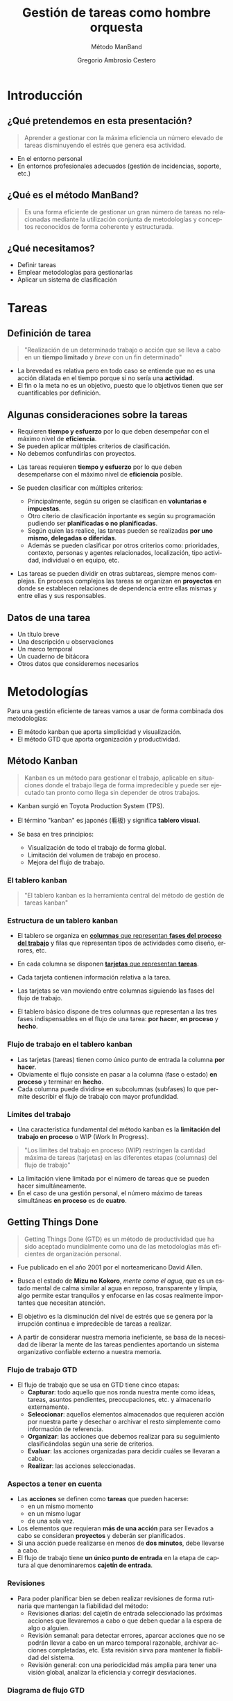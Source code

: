 # -*- mode: org; coding: utf-8-unix; ispell-dictionary: "spanish"; org-hide-emphasis-markers: t; eval: (auto-fill-mode); eval: (fci-mode) -*-


# #+BEGIN_abstract
# This is the abstract
# #+END_abstract


* Header Information                                               :noexport:

** Identification

# [[https://orgmode.org/manual/Export-settings.html][Export settings]]
#+TITLE: Gestión de tareas como hombre orquesta
#+SUBTITLE: Método ManBand
#+DESCRIPTION: Gestión de tareas a partir de metodologías GTD, kanban, una taxonomía y trello como aplicación.
#+KEYWORDS: keywords separated by comma
# Use keybind C-c . or C-c < or free format like "Saturday 9th, 2019"
#+DATE:
#+AUTHOR: Gregorio Ambrosio Cestero
#+EMAIL: goyoac@gmail.com
#+LANGUAGE: en

** General settings

#+SELECT_TAGS: export
#+EXCLUDE_TAGS: noexport
#+CREATOR: Emacs 25.2.2 (Org mode 9.1.14)

#+OPTIONS: ':nil *:t -:t ::t <:t H:6 \n:nil ^:t arch:headline author:t
#+OPTIONS: broken-links:nil c:nil creator:nil d:(not "LOGBOOK") date:t e:t
#+OPTIONS: email:t f:t inline:t num:t p:nil pri:nil prop:nil stat:t tags:t
#+OPTIONS: tasks:t tex:t timestamp:t title:t toc:t todo:nil |:t

# #+STARTUP: hidestars
# #+STARTUP: hideblocks
# #+STARTUP: nohideblocks
#+STARTUP: overview
#+STARTUP: indent
#+STARTUP: logdrawer

#+COLUMNS: %25ITEM %TAGS %TODO

 Keywords for file-local settings. The keywords after the vertical bar (or the
 last keyword if no bar is there) must always mean thaGTDt the item is in its final
 state. Use C-c C-c with the cursor still in the line to make the changes known
 to Org mode
 #+TODO: TODO(t) NEXT(n) STARTED(s!) WAITING(w@/!) SOMEDAY(o) PROJ(p)| DONE(d!) CANCELLED(c@)

# TOC related
# #+OPTIONS: toc:t          include all levels in TOC
# #+OPTIONS: toc:2          only include two levels in TOC
# #+OPTIONS: toc:nil        no default TOC at all

# To move the TOC to a different location:
# #+OPTIONS: toc:nil        no default TOC
# ...
# #+TOC: headlines 2        insert TOC here, with two headline levels

# Use the TOC keyword to generate list of tables (resp. all listings) with captions.
# #+TOC: listings           build a list of listings
# #+TOC: tables             build a list of tables

** Export settings
*** ODT

 # [[https://orgmode.org/manual/ODT-specific-export-settings.html][ODT specific export settings]]
 # Style file application does not work fine for me. Apply with Load Style after
 # file creation.
 # #+ODT_STYLES_FILE: ~/cloud/Dropbox/DOCUMENTS/TEMPLATES/ODT/my_odt_template.odt
 # [[https://orgmode.org/manual/ASCII_002fLatin_002d1_002fUTF_002d8-export.html#ASCII_002fLatin_002d1_002fUTF_002d8-export][ASCII specific export setting]] (also for ODT)
 # #+DESCRIPTION and #+KEYWORDS are included as metadata in the aoutput file.


 # Abstract does not work when export in ODT format. Use it for Latex
 # #+BEGIN_ABSTRACT
 # Abstract
 # #+END_ABSTRACT
 # #+TOC: headlines 2

*** Code

 # To avoid evaluating code on export use the following header argument:
 #+PROPERTY: header-args :eval never-export

*** Pandoc

 #+BEGIN_COMMENT
 # Useful commands
 # Pandoc ignores some headers options (as PROPERTIES). Use export (C-c-e o o) instead.
 cd ~/cloud/Dropbox/DOCUMENTS/TEMPLATES
 pandoc this_file.org --reference-doc=/home/goyo/cloud/Dropbox/DOCUMENTS/TEMPLATES/DOCX/my_docx_template.docx -o this_file.docx
 soffice --nologo --writer this_file.docx
 #+END_COMMENT

*** LaTeX

# LaTeX specific export settings
# ================================
#+LATEX_CLASS: article
#+LATEX_CLASS_OPTIONS: [a4paper]
# #+LATEX_CLASS_OPTIONS: [garamond]
# #+LATEX_HEADER: \usepackage{setspace}
# #+LATEX_HEADER: \doublespacing
#+LATEX_CLASS_OPTIONS: [12pt]
#+LATEX_HEADER: \usepackage[innermargin=1in,outermargin=0.75in,vmargin=1.5cm]{geometry}
#+LATEX_HEADER: \linespread{1.1}
#+LATEX_HEADER: \usepackage{natbib}
#+LATEX_HEADER: \usepackage[spanish]{babel}

*** reveal.js

#+REVEAL_INIT_OPTIONS: width:1280, height:1024, slideNumber:"c/t"
#+OPTIONS: num:nil toc:nil ^:nil
#+REVEAL_TRANS: fade
#+REVEAL_THEME: moon
#+REVEAL_HEAD_PREAMBLE: <meta name="Gestión de tareas con metodología GTD, kanban, una ontología y Trello como aplicación" content="Gestión de tareas">
#+REVEAL_POSTAMBLE: <p> Created by Gregorio Ambrosio. </p>
#+REVEAL_HLEVEL: 1
# #+REVEAL_ROOT: https://cdn.jsdelivr.net/npm/reveal.js@3.8.0
#+REVEAL_ROOT: ./reveal.js
#+OPTIONS: reveal_single_file:nil
#+REVEAL_EXTRA_CSS: ./assets/css/goyo.css
#+REVEAL_SLIDE_FOOTER: <p><a rel="license" href="http://creativecommons.org/licenses/by-nc/4.0/"><img alt="Creative Commons License" style="border-width:0" align="middle" src="https://i.creativecommons.org/l/by-nc/4.0/88x31.png" /></a>  2019 Gregorio Ambrosio </p>
*** ioslide

#+COMPANY: Goyo AC
#+WWW: http://goyoambrosio.com
#+GITHUB: http://github.com/goyoambrosio
#+TWITTER: gambrosio

#+FAVICON: assets/img/goyologo_circle.png
#+ICON: assets/img/goyologo_circle.png
#+HASHTAG: gambrosio

* Introducción
:PROPERTIES:
:reveal_background: #123456
:END:
** ¿Qué pretendemos en esta presentación? 

#+BEGIN_QUOTE
Aprender a gestionar con la máxima eficiencia un número elevado de tareas
disminuyendo el estrés que genera esa actividad.
#+END_QUOTE
# #+ATTR_REVEAL: :frag (appear)
#+REVEAL_HTML: <img style="background:none; border:none; box-shadow:none;" src="assets/img/separador1.png">
- En el entorno personal
- En entornos profesionales adecuados (gestión de incidencias, soporte, etc.)

** ¿Qué es el método ManBand?
#+BEGIN_QUOTE
Es una forma eficiente de gestionar un gran número de tareas no relacionadas
mediante la utilización conjunta de metodologías y conceptos reconocidos de
forma coherente y estructurada.
#+END_QUOTE
#+REVEAL_HTML: <img class="stretch" src="assets/img/hombre_manband.jpg">

** ¿Qué necesitamos?
- Definir tareas
- Emplear metodologías para gestionarlas
- Aplicar un sistema de clasificación

* Tareas
:PROPERTIES:
:reveal_background: #123456
:END:
** Definición de tarea
#+BEGIN_QUOTE
"Realización de un determinado trabajo o acción que se lleva a cabo en un
**tiempo limitado** y /breve/ con un fin determinado"
#+END_QUOTE

#+BEGIN_NOTES
- La brevedad es relativa pero en todo caso se entiende que no es una acción
  dilatada en el tiempo porque si no sería una *actividad*.
- El fin o la meta no es un objetivo, puesto que lo objetivos tienen que ser
  cuantificables por definición.
#+END_NOTES
** Algunas consideraciones sobre la tareas
#+ATTR_REVEAL: :frag (highlight-green)
- Requieren *tiempo y esfuerzo* por lo que deben desempeñar con el máximo nivel de
  *eficiencia*.
- Se pueden aplicar múltiples criterios de clasificación.
- No debemos confundirlas con proyectos.

#+BEGIN_NOTES
- Las tareas requieren *tiempo y esfuerzo* por lo que deben desempeñarse con el
  máximo nivel de *eficiencia* posible.

- Se pueden clasificar con múltiples criterios:
  - Principalmente, según su origen se clasifican en *voluntarias e impuestas*.
  - Otro citerio de clasificación inportante es según su programación pudiendo
    ser *planificadas o no planificadas*.
  - Según quien las realice, las tareas pueden se realizadas *por uno mismo,
    delegadas o diferidas*.
  - Además se pueden clasificar por otros criterios como: prioridades, contexto,
    personas y agentes relacionados, localización, tipo actividad, individual o
    en equipo, etc.
- Las tareas se pueden dividir en otras subtareas, siempre menos complejas. En
  procesos complejos las tareas se organizan en *proyectos* en donde se establecen
  relaciones de dependencia entre ellas mismas y entre ellas y sus responsables.
#+END_NOTES
** Datos de una tarea
- Un título breve
- Una descripción u observaciones
- Un marco temporal
- Un cuaderno de bitácora
- Otros datos que consideremos necesarios
* Metodologías
:PROPERTIES:
:reveal_background: #123456
:END:
Para una gestión eficiente de tareas vamos a usar de forma combinada dos
metodologías:
- El método kanban que aporta simplicidad y visualización.
- El método GTD que aporta organización y productividad.
** Método Kanban

#+BEGIN_QUOTE
Kanban es un método para gestionar el trabajo, aplicable en situaciones donde el
trabajo llega de forma impredecible y puede ser ejecutado tan pronto como llega
sin depender de otros trabajos.
#+END_QUOTE
- Kanban surgió en Toyota Production System (TPS).

- El término "kanban" es japonés (看板) y significa *tablero visual*.

- Se basa en tres principios:
  - Visualización de todo el trabajo de forma global.
  - Limitación del volumen de trabajo en proceso.
  - Mejora del flujo de trabajo.

*** El tablero kanban
#+BEGIN_QUOTE
"El tablero kanban es la herramienta central del método de gestión de tareas kanban"
#+END_QUOTE
[[file:assets/img/kanban-board-toyota.png]]

*** Estructura de un tablero kanban
- El tablero se organiza en _*columnas* que representan *fases del proceso del
  trabajo*_ y filas que representan tipos de actividades como diseño, errores,
  etc.

- En cada columna se disponen _*tarjetas* que representan *tareas*_.

- Cada tarjeta contienen información relativa a la tarea.

- Las tarjetas se van moviendo entre columnas siguiendo las fases del flujo de
  trabajo.

- El tablero básico dispone de tres columnas que representan a las tres fases
  indispensables en el flujo de una tarea: *por hacer*, *en proceso* y *hecho*.

[[file:assets/img/Kanban_simple.png]]

*** Flujo de trabajo en el tablero kanban

- Las tarjetas (tareas) tienen como único punto de entrada la columna *por hacer*.
- Obviamente el flujo consiste en pasar a la columna (fase o estado) *en proceso*
  y terminar en *hecho*.
- Cada columna puede dividirse en subcolumnas (subfases) lo que permite
  describir el flujo de trabajo con mayor profundidad.

[[file:assets/img/Kanban_complejo.png]]

*** Límites del trabajo

- Una característica fundamental del método kanban es la *limitación del trabajo
  en proceso* o WIP (Work In Progress).
#+BEGIN_QUOTE 
"Los límites del trabajo en proceso (WIP) restringen la cantidad máxima de
tareas (tarjetas) en las diferentes etapas (columnas) del flujo de trabajo"
#+END_QUOTE
- La limitación viene limitada por el número de tareas que se pueden hacer
  simultáneamente.
- En el caso de una gestión personal, el número máximo de tareas simultáneas *en
  proceso* es de *cuatro*.

** Getting Things Done
#+BEGIN_QUOTE
Getting Things Done (GTD) es un método de productividad que ha sido aceptado
mundialmente como una de las metodologías más eficientes de organización
personal.
#+END_QUOTE
- Fue publicado en el año 2001 por el norteamericano David Allen.

- Busca el estado de *Mizu no Kokoro*, /mente como el agua/, que es un estado mental
  de calma similar al agua en reposo, transparente y limpia, algo permite estar
  tranquilos y enfocarse en las cosas realmente importantes que necesitan
  atención.

- El objetivo es la disminución del nivel de estrés que se genera por la
  irrupción continua e impredecible de tareas a realizar.

- A partir de considerar nuestra memoria ineficiente, se basa de la necesidad de
  liberar la mente de las tareas pendientes aportando un sistema organizativo
  confiable externo a nuestra memoria.


*** Flujo de trabajo GTD

- El flujo de trabajo que se usa en GTD tiene cinco etapas:
  - *Capturar*: todo aquello que nos ronda nuestra mente como ideas, tareas,
    asuntos pendientes, preocupaciones, etc. y almacenarlo externamente.
  - *Seleccionar*: aquellos elementos almacenados que requieren acción por nuestra
    parte y desechar o archivar el resto simplemente como información de
    referencia.
  - *Organizar*: las acciones que debemos realizar para su seguimiento
    clasificándolas según una serie de criterios.
  - *Evaluar*: las acciones organizadas para decidir cuáles se llevaran a cabo.
  - *Realizar*: las acciones seleccionadas.

*** Aspectos a tener en cuenta

- Las *acciones* se definen como *tareas* que pueden hacerse:
  - en un mismo momento
  - en un mismo lugar
  - de una sola vez.
- Los elementos que requieran *más de una acción* para ser llevados a cabo se
  consideran *proyectos* y deberán ser planificados.
- Si una acción puede realizarse en menos de *dos minutos*, debe llevarse a
  cabo.
- El flujo de trabajo tiene *un único punto de entrada* en la etapa de captura al
  que denominaremos *cajetín de entrada*.

*** Revisiones

- Para poder planificar bien se deben realizar revisiones de forma rutinaria que
  mantengan la fiabilidad del método:
  - Revisiones diarias: del cajetín de entrada seleccionado las próximas
    acciones que llevaremos a cabo o que deben quedar a la espera de algo o
    alguien.
  - Revisión semanal: para detectar errores, aparcar acciones que no se podrán
    llevar a cabo en un marco temporal razonable, archivar acciones completadas,
    etc. Esta revisión sirva para mantener la fiabilidad del sistema.
  - Revisión general: con una periodicidad más amplia para tener una visión
    global, analizar la eficiencia y corregir desviaciones.

*** Diagrama de flujo GTD
#+REVEAL_HTML: <img class="stretch" src="assets/img/GTD.jpg">

* Ontología
:PROPERTIES:
:reveal_background: #123456
:END:
** Fundamentos

- El término ontología tiene su origen en la filosofía como una rama de la
  metafísica que *estudia lo que hay*.
- De forma general la ontología estudia las *cosas*, sus *propiedades* y *relaciones*.
- No obstante, para poder hacer un *uso pŕactico* de esta rama filosófica en
  informática es necesario aplicar la *taxonomía* o *ciencia de la clasificación*.
- Así podremos decir que una ontología en ciencia de la computación nace como
  respuesta a la necesidad de modelar el mundo como dominios de *objetos* junto
  con sus *atributos* y *relaciones*, clasificados según algún sistema de
  categorización o *taxonomía*.

** Ontología en ciencia de la computación
#+BEGIN_QUOTE
"En ciencia de la computación, ontología se define como una nomenclatura formal
de *entidades*[fn:1] pertenecientes a un *dominio*, así como una definición de
*tipos*[fn:2] y *propiedades*[fn:3] de dichas entidades y las relaciones entre las
mismas"
#+END_QUOTE
- En programación orientada a objetos, una ontología se definiría como un
  conjunto de *objetos* pertenecientes a *clases* con sus *atributos* y sus
  *relaciones*.
#+BEGIN_NOTES
Footnotes
1. entidades, individuos, instancias o objetos
2. tipos, conjuntos, colecciones, conceptos o clases
3. propiedades, parámetros, aspectos, rasgos, características o atributos

[fn:1] entidades, individuos, instancias o objetos
[fn:2] tipos, conjuntos, colecciones, conceptos o clases
[fn:3] propiedades, parámetros, aspectos, rasgos, características o atributos
#+END_NOTES

** Ontología en la gestión de tareas

- Objetos: las tareas
- Atributos: los datos (título, descripción, marco temporal, bitácora)
- Relaciones: cuando pertenecen a un proyecto 
- Taxonomía: categorías

** Taxonomía de las tareas
#+BEGIN_QUOTE
"Clasificación u ordenación en grupos de cosas (/categorías/) que tienen unas
características comunes"
#+END_QUOTE
Categorías que utilizaremos para las tareas:
- Prioridad
- Asunto
- Actividad
- Localización
- Persona
- Organización


*** Etiquetas

- Para cada *categoría* se creará un *conjunto de etiquetas* que asignaremos a las
  tareas que consideremos que pertenecen a dicha categoría.

- Las etiquetas tienen forma de *identificador*, es decir un conjunto de
  caracteres alfanuméricos en minúsculas sin espacios en blanco.

- En concreto, el identificador estará formado por un *sufijo* en forma de
  palabra, que indica la categoría, y una serie de *palabras adicionales*
  separadas por el carácter guión bajo: _. Por ejemplo: =prioridad_media=,
  =asunto_hogar=, =acción_comprar=, =persona_juan=, etc.

- Un identificador de etiqueta, o simplemente una *etiqueta*, podrá contener
  sinónimos para evitar su duplicación por error. Ej. =asunto_hobby_afición=

- De esta forma, una tarea podrá pertenecer a múltiples categorías asignándole
  múltiples etiquetas.


*** Categoría: =prioridad=
- Prioridad para la realización de la tarea
- Es una simplificación de urgencia e importancia
- Categorías: baja, media, alta, ...
- Sufijo de la etiqueta: *prioridad_*
- Ejemplos:
  - =prioridad_baja=
  - =prioridad_media=
  - =prioridad_alta=
  - ...
  
*** Categoría: =asunto=
- Asunto general en el que se enmarca la tarea como pueden ser hogar, hijos,
  salud, hobby, ...
- Sufijo de la etiqueta: *asunto_*
- Ejemplos:
  - =asunto_hogar=
  - =asunto_hijos=
  - =asunto_salud=
  - =asunto_hobby=
  - ...

*** Categoría: =acción=
- Verbo en tiempo infinitivo que describe la principal acción que se realizará
  en la tarea.
- Ej. comprar, recoger, escribir, leer, ... 
- Sufijo de la etiqueta: *acción_*
- Ejemplos:
  - =acción_comprar=
  - =acción_recoger=
  - =acción_escribir=
  - =acción_leer=
  - ...

*** Categoría: =localización=
- Lugar físico habitual en el que se debe realizar la tarea.
- Ej. colegio, centro comercial, farmacia de la esquina, ... 
- Sufijo de la etiqueta: *localización_*
- Ejemplos:
  - =localización_colegio=
  - =localización_carrefour_alameda=
  - =localización_farmacia_de_la_esquina=
  - ...

*** Categoría: =persona=
- Nombre de la persona con la que tiene que ver principalmente la tarea.
- Ej. Juan Pérez, mi padre, ...
- Sufijo de la etiqueta: *persona_*
- Ejemplos:
  - =persona_juan_pérez=
  - =persona_mi_padre=
  - ...

*** Categoría: =organización=

- Nombre de la organización con la que tiene que ver principalmente la tarea.
- Ej. operadora, asociación de vecinos, ...
- Sufijo de la etiqueta: *organización_*
- Ejemplos:
  - =organización_yoigo=
  - =organización_asociación_vecinal_bloque_a=
  - ...
*** Categoría: =fase=
- *Fase*, *etapa* o *estado* de ejecución en la que se encuentra la tarea.
- Ej. por hacer, en proceso, hecho, ...

#+BEGIN_QUOTE
"No se utilizarán etiquetas para esta categoría ya que se utilizará para definir
las columnas del tablero visual (Kanban) del flujo de trabajo"
#+END_QUOTE
* Método ManBand
:PROPERTIES:
:reveal_background: #123456
:END:
** Ya tenemos lo que necesitamos
- Hemos definido y caracterizado lo que es una tarea
- Hemos seleccionado un par reconocidas de metodologías:
  - kanban (tarjetas y listas)
  - GTD (flujo de trabajo)
- Hemos creado una taxonomía (sistema de clasificación) de tareas
#+REVEAL_HTML: <img class="stretch" src="assets/img/ManBand_build.jpg">
** Selección de herramienta digital
- Disponemos de muchas posibilidades:
  - [[https://asana.com/][asana]]
  - [[https://basecamp.com/][basecamp]]
  - [[https://centrallo.com/][centrallo]]
  - [[https://www.atlassian.com/es/software/jira][jira]]
  - [[https://kanbanize.com/][kabanize]]
  - [[https://monday.com/][monday.com]]
  - [[https://niftypm.com/][nifty]]
  - [[https://quire.io/][quire]]
  - [[https://www.rememberthemilk.com/][remember the milk]]
  - [[https://www.smartsheet.com/task-management][smartsheet]]
  - [[https://www.taskworld.com][taskworld]]
  - [[https://trello.com/][trello]]
  - [[https://www.wunderlist.com/][wunderlist]]
  - [[https://www.wrike.com][wrike]]
  - [[https://www.zoho.com/projects/][zoho projects]]
  - etc.
** [[file:assets/img/logo-trello.png]]

- Trello es muy conocido por su simplicidad, potencia visual y opción de uso sin coste.
- Está basado en web por lo que tan solo necesitamos un navegador.
- Dispone de app para móvil.
- Presenta tableros con listas que contienen tarjetas.
- Ofrece muchas posibilidades
- Es muy adecuado para el método ManBand.
** Diagrama de flujo ManBand
#+REVEAL_HTML: <img class="stretch" src="assets/img/ManBand_workflow.jpg">
** Listas
- Por Hacer
  - Algún día
  - Recurrentes
  - Entrada
  - Próximas
- En Proceso
  - Hacer ahora
  - Esperando a
- Hecho
  - Reciente
  - Referencias
*** Listas en Trello
[[file:assets/img/ManBand_Menu_Trello.png]]
[[file:assets/img/Listas_Por_Hacer.png]]
[[file:assets/img/Listas_En_Proceso.png]]
[[file:assets/img/Listas_Hecho.png]]
** Taxonomía
- =prioridad=
  - =prioridad_baja=
  - =prioridad_media=
  - =prioridad_alta=
- =asunto=
  - =asunto_hogar=
  - =asunto_hijos=
  - =asunto_salud=
  - =asunto_hobby=
- =acción=
  - =acción_comprar=
  - =acción_recoger=
  - =acción_escribir=
  - =acción_leer=
#+REVEAL: split
- =localización=
  - =localización_colegio=
  - =localización_carrefour_alameda=
  - =localización_farmacia_de_la_esquina=
- =persona=
  - =persona_juan_pérez=
  - =persona_mi_padre=
- =organización=
  - =organización_yoigo=
  - =organización_asociación_vecinal_bloque_a=
*** Taxonomía en Trello
[[file:assets/img/ManBand_Etiquetas_Trello.png]]
** Detalle de tarea en Trello
#+REVEAL_HTML: <img class="stretch" src="assets/img/Detalle_tarea_Trello.png">
** Detalle de listas en Trello
[[file:assets/img/Listas_Por_Hacer_Ejemplo.png]]
[[file:assets/img/Listas_En_Proceso_Ejemplo.png]]
[[file:assets/img/Listas_Hecho_Ejemplo.png]]
** Tablero en Trello
#+REVEAL_HTML: <img class="stretch" src="assets/img/ManBand_Tablero_Ejemplo1_Trello.png">
** Búsquedas
#+BEGIN_QUOTE
Lo habitual será que en nuestro tablero tengamos decenas de tareas
#+END_QUOTE
- Podemos buscar y filtrar gracias al sistema de clasificación de etiquetas:
  - =board:"Personal"= selección del tablero en el que buscar
  - =is:open= selección de tareas activas (no archivadas)
  - =-LABELS #priority-high= filtro de etiquetas
** Ejemplo de búsqueda
- Lista de la compra:
# #+REVEAL_HTML: <img class="stretch" src="assets/img/search_comprar.png">
[[file:assets/img/search_comprar.png]]
* Miscelánea
:PROPERTIES:
:reveal_background: #123456
:END:
** Gestionar más de un tablero
- Un tablero, junto con el sistema de clasificación, debe ser suficiente para
  una gestión de tareas eficiente.
- A veces, en un tablero, predominan tareas que tienen que ver con un asunto
  concreto como por ejemplo: =asunto_trabajo=
- En ese caso se puede crear un tablero para las tareas que son de un
  determinado asunto.
- No obstante hay que tratar de evitar esta situación.

** Gestión de proyectos
#+BEGIN_QUOTE
Si las tareas presentan una relación de dependencia y entre todas persiguen un
objetivo común nos encontramos ante un proyecto.
#+END_QUOTE
- El método ManBand se puede extender añadiendo técnicas para gestionar el tiempo y
  las dependencias.
- Hay que aplicar metodologías basadas en representaciones Gantt, Pert, CPM y
  otras.
- La visualización en la gestión de proyectos es importante por lo que la
  herramienta debe ser visualmente potente: [[https://asana.com/][asana]], [[https://www.atlassian.com/es/software/jira][jira]] (software) y otras.

** Evitar la procrastinación: la técnica del pomodoro
*** Procrastinación, postergación o posposición
#+BEGIN_QUOTE
Hábito de retrasar actividades o situaciones que deben atenderse,
sustituyéndolas por otras situaciones más irrelevantes o agradables.
#+END_QUOTE
[[file:assets/img/ahora_m%C3%A1s_tarde.jpg]]

*** Técnica del pomodoro
#+REVEAL_HTML: <img style="background:none; border:none; box-shadow:none;" src="assets/img/reloj_pomodoro.png">
#+BEGIN_QUOTE
La Técnica Pomodoro fue desarrollada por Francesco Cirillo a finales de la
década de los 80, y es un sistema que busca mejorar la administración del tiempo
a través de su división en fragmentos.
#+END_QUOTE

*** Ciclo pomodoro
- Selecciona la siguiente tarea: =Por Hacer (Próximas)=
- Dedica 25 minutos a la tarea
- Descansa 5 minutos
- Repite el ciclo 4 veces y descansa durante 30 minutos

#+REVEAL_HTML: <img style="background:none; border:none; box-shadow:none;" src="assets/img/tecnica-pomodoro.png">

** Realización de más de una tarea al mismo tiempo
- La multitarea real en el cerebro un humano no existe más allá de las funciones
  vitales.
- Podemos pensar en una tarea a la vez.
- El problema surge porque el cambio de una tarea a otra exige un cambio de
  contexto.
- Actualmente hay un cierto consenso en que nuestro cerebro es capaz de
  gestionar con cierta comodidad 2 tareas al mismo tiempo (con su cambio de
  contexto).
- En cualquier caso la multitarea aumenta el nivel de estrés y disminuye el
  rendimiento facilitando la aparición de errores.

** Trabajadores del conocimiento                                   :noexport:
- Son aquellos trabajadores cuyo principal capital es el **conocimiento**.
  Ejemplos representativos son los trabajadores de las TI, periodistas,
  ingenieros, científicos, médicos, economistas, etc.
- Se diferencian de otros trabajadores que se dedican fundamentalmente a
  **resolver problemas no rutinarios** que requieren una combinación de
  pensamiento convergente, divergente y creativo.:
  - El pensamiento **divergente** es un proceso de pensamiento de generar ideas
    creativas mediante la exploración de muchas posibles soluciones.
  - El pensamiento **convergente** representa la habilidad de dar la respuesta
    "correcta" a preguntas estandarizadas que no requieren significativamente de
    creatividad.
  - El pensamiento **creativo** consiste en el desarrollo de nuevas ideas y
    conceptos. Se trata de la habilidad de formar nuevas combinaciones de ideas
    para llenar una necesidad.
- La naturaleza creativa de los trabajadores del conocimiento hacen que generen
  continuamente multiples iniciativas que se acaban convirtiendo en tareas
  realizables en su mayoría.

* Muchas gracias
#+BEGIN_QUOTE
"Recuerda que lo importante es el *ćomo*"
#+END_QUOTE

- Web: http://goyoambrosio.com
- LinkedIn: [[https://www.linkedin.com/in/goyoambrosio/]]

Realizado con [[https://www.gnu.org/software/emacs/][Emacs]] + [[https://github.com/yjwen/org-reveal][org-reveal]] + [[https://revealjs.com][Reveal.js]] por Gregorio Ambrosio (Goyo AC)

- Puedes volver a consultar esta presentación en http://goyoambrosio.com/manband


